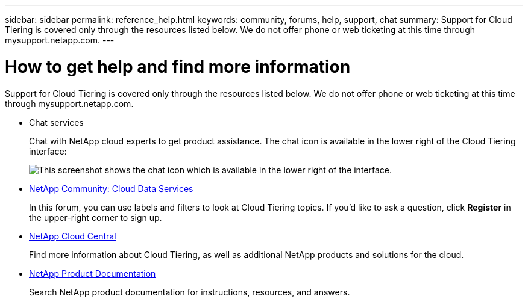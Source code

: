 ---
sidebar: sidebar
permalink: reference_help.html
keywords: community, forums, help, support, chat
summary: Support for Cloud Tiering is covered only through the resources listed below. We do not offer phone or web ticketing at this time through mysupport.netapp.com.
---

= How to get help and find more information
:hardbreaks:
:nofooter:
:icons: font
:linkattrs:
:imagesdir: ./media/

[.lead]
Support for Cloud Tiering is covered only through the resources listed below. We do not offer phone or web ticketing at this time through mysupport.netapp.com.

* Chat services
+
Chat with NetApp cloud experts to get product assistance. The chat icon is available in the lower right of the Cloud Tiering interface:
+
image:screenshot_chat_icon.gif[This screenshot shows the chat icon which is available in the lower right of the interface.]

* https://community.netapp.com/t5/Cloud-Data-Services/ct-p/CDS[NetApp Community: Cloud Data Services^]
+
In this forum, you can use labels and filters to look at Cloud Tiering topics. If you’d like to ask a question, click *Register* in the upper-right corner to sign up.

* http://cloud.netapp.com/[NetApp Cloud Central^]
+
Find more information about Cloud Tiering, as well as additional NetApp products and solutions for the cloud.

* http://docs.netapp.com[NetApp Product Documentation^]
+
Search NetApp product documentation for instructions, resources, and answers.

